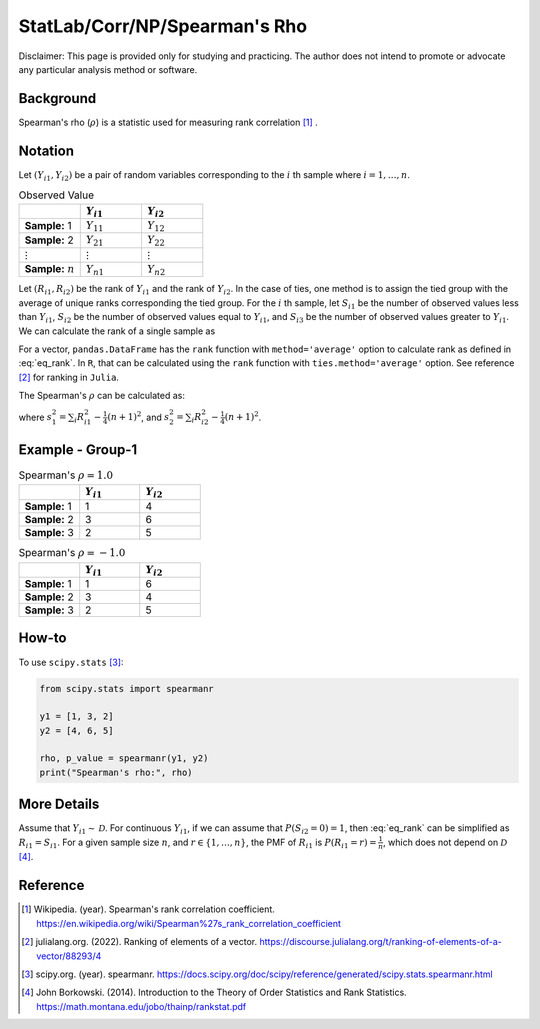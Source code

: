 ..
    #  Copyright (C) 2023-2024 Y Hsu <yh202109@gmail.com>
    #
    #  This program is free software: you can redistribute it and/or modify
    #  it under the terms of the GNU General Public license as published by
    #  the Free software Foundation, either version 3 of the License, or
    #  any later version.
    #
    #  This program is distributed in the hope that it will be useful,
    #  but WITHOUT ANY WARRANTY; without even the implied warranty of
    #  MERCHANTABILITY or FITNESS FOR A PARTICULAR PURPOSE. See the
    #  GNU General Public License for more details
    #
    #  You should have received a copy of the GNU General Public license
    #  along with this program. If not, see <https://www.gnu.org/license/>
   
.. role:: red-b

.. role:: red

#############
StatLab/Corr/NP/Spearman's Rho 
#############

:red-b:`Disclaimer:`
:red:`This page is provided only for studying and practicing. The author does not intend to promote or advocate any particular analysis method or software.`

*************
Background
*************

Spearman's rho (:math:`\rho`) is a statistic used for measuring rank correlation [1]_ . 

*************
Notation 
*************

Let :math:`(Y_{i1}, Y_{i2})` be a pair of random variables corresponding to the :math:`i` th sample where :math:`i = 1, \ldots, n`.

.. list-table:: Observed Value
   :widths: 10 10 10 
   :header-rows: 1
   :name: tbl_count1

   * - 
     - :math:`Y_{i1}`
     - :math:`Y_{i2}`
   * - **Sample:** 1
     - :math:`Y_{11}`
     - :math:`Y_{12}` 
   * - **Sample:** 2
     - :math:`Y_{21}` 
     - :math:`Y_{22}` 
   * - :math:`\vdots` 
     - :math:`\vdots`
     - :math:`\vdots`
   * - **Sample:** :math:`n`
     - :math:`Y_{n1}`
     - :math:`Y_{n2}` 

Let :math:`(R_{i1}, R_{i2})` be the rank of :math:`Y_{i1}` and the rank of :math:`Y_{i2}`.
In the case of ties, one method is to assign the tied group with the average of unique ranks corresponding the tied group.
For the :math:`i` th sample, let 
:math:`S_{i1}` be the number of observed values less than :math:`Y_{i1}`,
:math:`S_{i2}` be the number of observed values equal to :math:`Y_{i1}`,
and :math:`S_{i3}` be the number of observed values greater to :math:`Y_{i1}`.
We can calculate the rank of a single sample as 

.. math::
  :label: eq_rank

  R_{i1} = S_{i1} + \frac{S_{i2}+1}{2} = n - S_{i3} - \frac{S_{i2}-1}{2}.

For a vector, ``pandas.DataFrame`` has the ``rank`` function with ``method='average'`` option to calculate rank as defined in :eq:`eq_rank`. 
In ``R``, that can be calculated using the ``rank`` function with ``ties.method='average'`` option.
See reference [2]_ for ranking in ``Julia``.

The Spearman's :math:`\rho` can be calculated as:

.. math::
  :label: eq_rho

  \rho = \frac{\frac{1}{n}\sum_i R_{i1}R_{i2} - \frac{1}{4}(n+1)^2}{s_1 s_2},

where :math:`s_1^2 = \sum_i R_{i1}^2 - \frac{1}{4}(n+1)^2`,
and :math:`s_2^2 = \sum_i R_{i2}^2 - \frac{1}{4}(n+1)^2`.

*************
Example - Group-1
*************

.. list-table:: Spearman's :math:`\rho = 1.0`
   :widths: 10 10 10 
   :header-rows: 1
   :name: tbl_ex1

   * - 
     - :math:`Y_{i1}`
     - :math:`Y_{i2}`
   * - **Sample:** 1
     - 1
     - 4
   * - **Sample:** 2
     - 3
     - 6
   * - **Sample:** 3
     - 2
     - 5

.. list-table:: Spearman's :math:`\rho = -1.0`
   :widths: 10 10 10 
   :header-rows: 1
   :name: tbl_ex1

   * - 
     - :math:`Y_{i1}`
     - :math:`Y_{i2}`
   * - **Sample:** 1
     - 1
     - 6
   * - **Sample:** 2
     - 3
     - 4
   * - **Sample:** 3
     - 2
     - 5

*************
How-to 
*************

To use ``scipy.stats`` [3]_:

.. code:: python

  from scipy.stats import spearmanr

  y1 = [1, 3, 2]
  y2 = [4, 6, 5]

  rho, p_value = spearmanr(y1, y2)
  print("Spearman's rho:", rho)

*************
More Details
*************

Assume that :math:`Y_{i1} \sim \mathcal{D}`.
For continuous :math:`Y_{i1}`, if we can assume that :math:`P(S_{i2}=0)=1`, 
then :eq:`eq_rank` can be simplified as :math:`R_{i1} = S_{i1}`.
For a given sample size :math:`n`, and :math:`r \in \{1, \ldots, n\}`, the PMF of :math:`R_{i1}` is 
:math:`P(R_{i1} = r) = \frac{1}{n}`, which does not depend on :math:`\mathcal{D}` [4]_.


*************
Reference
*************

.. [1] Wikipedia. (year). Spearman's rank correlation coefficient. https://en.wikipedia.org/wiki/Spearman%27s_rank_correlation_coefficient
.. [2] julialang.org. (2022). Ranking of elements of a vector. https://discourse.julialang.org/t/ranking-of-elements-of-a-vector/88293/4
.. [3] scipy.org. (year). spearmanr. https://docs.scipy.org/doc/scipy/reference/generated/scipy.stats.spearmanr.html
.. [4] John Borkowski. (2014). Introduction to the Theory of Order Statistics and Rank Statistics. https://math.montana.edu/jobo/thainp/rankstat.pdf

